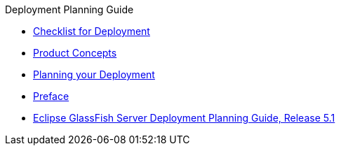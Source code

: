.Deployment Planning Guide
* xref:checklist.adoc[Checklist for Deployment]
* xref:concepts.adoc[Product Concepts]
* xref:planning.adoc[Planning your Deployment]
* xref:preface.adoc[Preface]
* xref:title.adoc[Eclipse GlassFish Server Deployment Planning Guide, Release 5.1]
